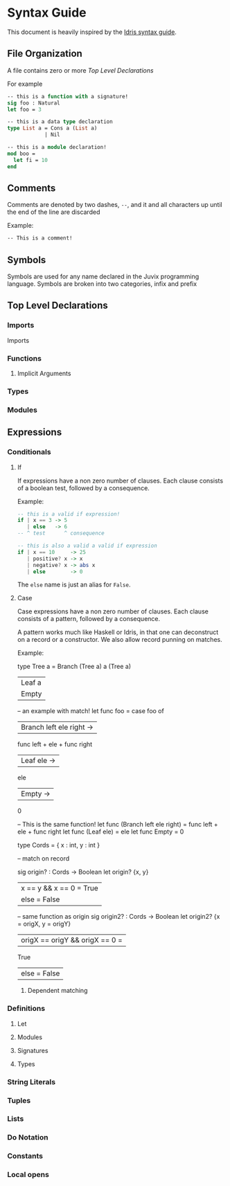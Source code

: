* Syntax Guide
This document is heavily inspired by the [[http://docs.idris-lang.org/en/latest/reference/syntax-guide.html][Idris syntax guide]].
** File Organization
A file contains zero or more [[Top Level Declarations]]

For example
#+BEGIN_SRC ocaml
  -- this is a function with a signature!
  sig foo : Natural
  let foo = 3

  -- this is a data type declaration
  type List a = Cons a (List a)
              | Nil

  -- this is a module declaration!
  mod boo =
    let fi = 10
  end
#+END_SRC
** Comments
Comments are denoted by two dashes, =--=, and it and all characters up
until the end of the line are discarded

Example:
#+BEGIN_SRC ocaml
  -- This is a comment!
#+END_SRC
** Symbols
Symbols are used for any name declared in the Juvix programming
language. Symbols are broken into two categories, infix and prefix
** Top Level Declarations
*** Imports
Imports
*** Functions
**** Implicit Arguments
*** Types
*** Modules
** Expressions
*** Conditionals
**** If
If expressions have a non zero number of clauses. Each clause consists
of a boolean test, followed by a consequence.

Example:
#+BEGIN_SRC haskell
  -- this is a valid if expression!
  if | x == 3 -> 5
     | else   -> 6
  -- ^ test      ^ consequence

  -- this is also a valid a valid if expression
  if | x == 10     -> 25
     | positive? x -> x
     | negative? x -> abs x
     | else        -> 0
#+END_SRC

The =else= name is just an alias for =False=.
**** Case
Case expressions have a non zero number of clauses. Each clause
consists of a pattern, followed by a consequence.

A pattern works much like Haskell or Idris, in that one can
deconstruct on a record or a constructor. We also allow record punning
on matches.

Example:
#+BEGIN_SRC ocaml
  type Tree a = Branch (Tree a) a (Tree a)
              | Leaf a
              | Empty


  -- an example with match!
  let func foo =
    case foo of
    | Branch left ele right ->
      func left + ele + func right
    | Leaf ele ->
      ele
    | Empty ->
      0


  -- This is the same function!
  let func (Branch left ele right) =
    func left + ele + func right
  let func (Leaf ele) =
    ele
  let func Empty =
    0


  type Cords = {
    x : int,
    y : int
  }

  -- match on record

  sig origin? : Cords -> Boolean
  let origin? {x, y}
    | x == y && x == 0 = True
    | else             = False

  -- same function as origin
  sig origin2? : Cords -> Boolean
  let origin2? {x = origX, y = origY}
    | origX == origY && origX == 0 =
      True
    | else = False
#+END_SR
***** Dependent matching

*** Definitions
**** Let
**** Modules
**** Signatures
**** Types
*** String Literals
*** Tuples
*** Lists
*** Do Notation
*** Constants
*** Local opens
